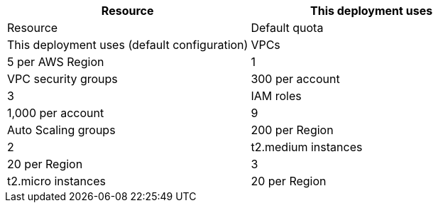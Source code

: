 // Replace the <n> in each row to specify the number of resources used in this deployment. Remove the rows for resources that aren’t used.
|===
|Resource |This deployment uses

// Space needed to maintain table headers#
|Resource |Default quota |This deployment uses (default configuration)
|VPCs |5 per AWS Region |1
|VPC security groups |300 per account |3
|IAM roles |1,000 per account |9
|Auto Scaling groups |200 per Region |2
|t2.medium instances |20 per Region |3
|t2.micro instances |20 per Region |1
|===
